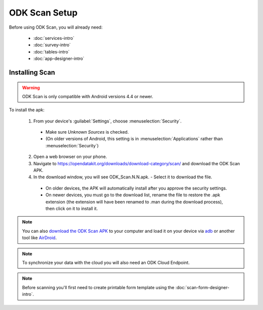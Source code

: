 ODK Scan Setup
==================

.. _scan-setup:

Before using ODK Scan, you will already need:

  - :doc:`services-intro`
  - :doc:`survey-intro`
  - :doc:`tables-intro`
  - :doc:`app-designer-intro`

.. _scan-installing:

Installing Scan
-----------------------

.. warning::

  ODK Scan is only compatible with Android versions 4.4 or newer.

To install the apk:

  1. From your device's :guilabel:`Settings`, choose :menuselection:`Security`.

    - Make sure *Unknown Sources* is checked.
    - (On older versions of Android, this setting is in :menuselection:`Applications` rather than :menuselection:`Security`)

  2. Open a web browser on your phone.
  3. Navigate to https://opendatakit.org/downloads/download-category/scan/ and download the ODK Scan APK.
  4. In the download window, you will see ODK_Scan.N.N.apk. - Select it to download the file.

    - On older devices, the APK will automatically install after you approve the security settings.
    - On newer devices, you must go to the download list, rename the file to restore the .apk extension (the extension will have been renamed to .man during the download process), then click on it to install it.

.. note::
  You can also `download the ODK Scan APK <https://opendatakit.org/downloads/download-category/scan/>`_ to your computer and load it on your device via `adb <https://developer.android.com/studio/command-line/adb.html>`_ or another tool like `AirDroid <https://www.howtogeek.com/105813/control-your-android-from-a-browser-with-airdroid/>`_.

.. note::
  To synchronize your data with the cloud you will also need an ODK Cloud Endpoint.

.. note::
  Before scanning you'll first need to create printable form template using the :doc:`scan-form-designer-intro`.
